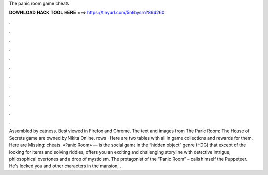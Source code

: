 The panic room game cheats

𝐃𝐎𝐖𝐍𝐋𝐎𝐀𝐃 𝐇𝐀𝐂𝐊 𝐓𝐎𝐎𝐋 𝐇𝐄𝐑𝐄 ===> https://tinyurl.com/5n9bysrn?864260

.

.

.

.

.

.

.

.

.

.

.

.

Assembled by catness. Best viewed in Firefox and Chrome. The text and images from The Panic Room: The House of Secrets game are owned by Nikita Online. rows · Here are two tables with all in game collections and rewards for them. Here are Missing: cheats. «Panic Room» — is the social game in the “hidden object” genre (HOG) that except of the looking for items and solving riddles, offers you an exciting and challenging storyline with detective intrigue, philosophical overtones and a drop of mysticism. The protagonist of the “Panic Room” – calls himself the Puppeteer. He's locked you and other characters in the mansion, .